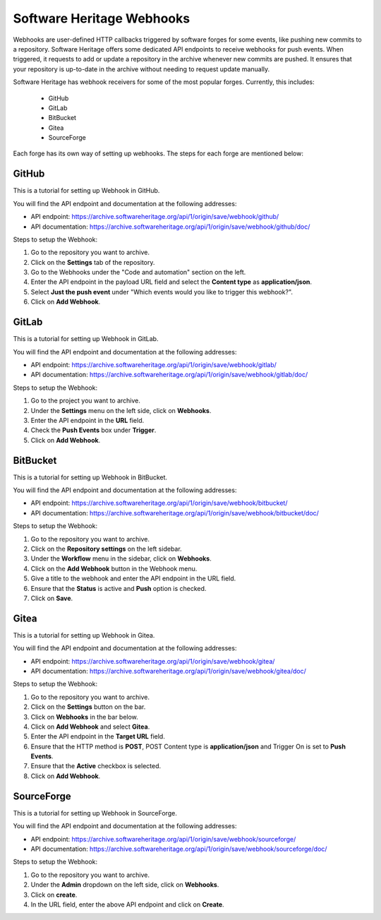 .. _swh_scn_webhooks:

==========================
Software Heritage Webhooks
==========================

Webhooks are user-defined HTTP callbacks triggered by software forges for some events,
like pushing new commits to a repository. Software Heritage offers some dedicated API
endpoints to receive webhooks for push events. When triggered, it requests to add or
update a repository in the archive whenever new commits are pushed. It ensures that your
repository is up-to-date in the archive without needing to request update manually.

Software Heritage has webhook receivers for some of the most popular forges. Currently,
this includes:

 - GitHub
 - GitLab
 - BitBucket
 - Gitea
 - SourceForge

Each forge has its own way of setting up webhooks. The steps for each forge are
mentioned below:

GitHub
------
This is a tutorial for setting up Webhook in GitHub.

You will find the API endpoint and documentation at the following addresses:

- API endpoint: https://archive.softwareheritage.org/api/1/origin/save/webhook/github/
- API documentation: https://archive.softwareheritage.org/api/1/origin/save/webhook/github/doc/

Steps to setup the Webhook:

1. Go to the repository you want to archive.
2. Click on the **Settings** tab of the repository.
3. Go to the Webhooks under the "Code and automation" section on the left.
4. Enter the API endpoint in the payload URL field and select the **Content type** as
   **application/json**.
5. Select **Just the push event** under "Which events would you like to trigger this webhook?".
6. Click on **Add Webhook**.

GitLab
------
This is a tutorial for setting up Webhook in GitLab.

You will find the API endpoint and documentation at the following addresses:

- API endpoint: https://archive.softwareheritage.org/api/1/origin/save/webhook/gitlab/
- API documentation: https://archive.softwareheritage.org/api/1/origin/save/webhook/gitlab/doc/

Steps to setup the Webhook:

1. Go to the project you want to archive.
2. Under the **Settings** menu on the left side, click on **Webhooks**.
3. Enter the API endpoint in the **URL** field.
4. Check the **Push Events** box under **Trigger**.
5. Click on **Add Webhook**.

BitBucket
---------
This is a tutorial for setting up Webhook in BitBucket.

You will find the API endpoint and documentation at the following addresses:

- API endpoint: https://archive.softwareheritage.org/api/1/origin/save/webhook/bitbucket/
- API documentation: https://archive.softwareheritage.org/api/1/origin/save/webhook/bitbucket/doc/

Steps to setup the Webhook:

1. Go to the repository you want to archive.
2. Click on the **Repository settings** on the left sidebar.
3. Under the **Workflow** menu in the sidebar, click on **Webhooks**.
4. Click on the **Add Webhook** button in the Webhook menu.
5. Give a title to the webhook and enter the API endpoint in the URL field.
6. Ensure that the **Status** is active and **Push** option is checked.
7. Click on **Save**.

Gitea
-----
This is a tutorial for setting up Webhook in Gitea.

You will find the API endpoint and documentation at the following addresses:

- API endpoint: https://archive.softwareheritage.org/api/1/origin/save/webhook/gitea/
- API documentation: https://archive.softwareheritage.org/api/1/origin/save/webhook/gitea/doc/

Steps to setup the Webhook:

1. Go to the repository you want to archive.
2. Click on the **Settings** button on the bar.
3. Click on **Webhooks** in the bar below.
4. Click on **Add Webhook** and select **Gitea**.
5. Enter the API endpoint in the **Target URL** field.
6. Ensure that the HTTP method is **POST**, POST Content type is **application/json**
   and Trigger On is set to **Push Events**.
7. Ensure that the **Active** checkbox is selected.
8. Click on **Add Webhook**.

SourceForge
-----------
This is a tutorial for setting up Webhook in SourceForge.

You will find the API endpoint and documentation at the following addresses:

- API endpoint: https://archive.softwareheritage.org/api/1/origin/save/webhook/sourceforge/
- API documentation: https://archive.softwareheritage.org/api/1/origin/save/webhook/sourceforge/doc/

Steps to setup the Webhook:

1. Go to the repository you want to archive.
2. Under the **Admin** dropdown on the left side, click on **Webhooks**.
3. Click on **create**.
4. In the URL field, enter the above API endpoint and click on **Create**.
